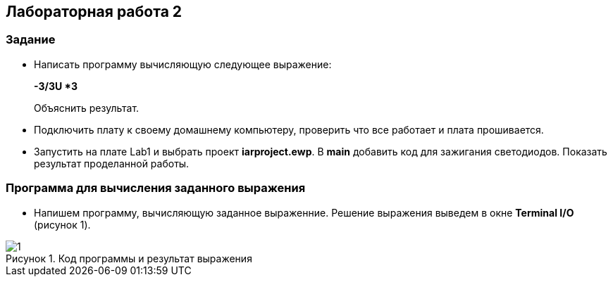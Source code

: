 :imagesdir: Images
:figure-caption: Рисунок
== Лабораторная работа 2

=== Задание
*  Написать программу вычисляющую следующее выражение:
+
**-3/3U *3 **
+
Объяснить результат.
*  Подключить плату к своему домашнему компьютеру, проверить что все работает и плата прошивается.
*  Запустить на плате Lab1 и выбрать проект *iarproject.ewp*. В *main* добавить код для зажигания светодиодов. Показать результат проделанной работы.



=== Программа для вычисления заданного выражения

* Напишем программу, вычисляющую заданное выраженние. Решение выражения выведем в окне *Terminal I/O* (рисунок 1).

.Код программы и результат выражения
image::1.png[]

